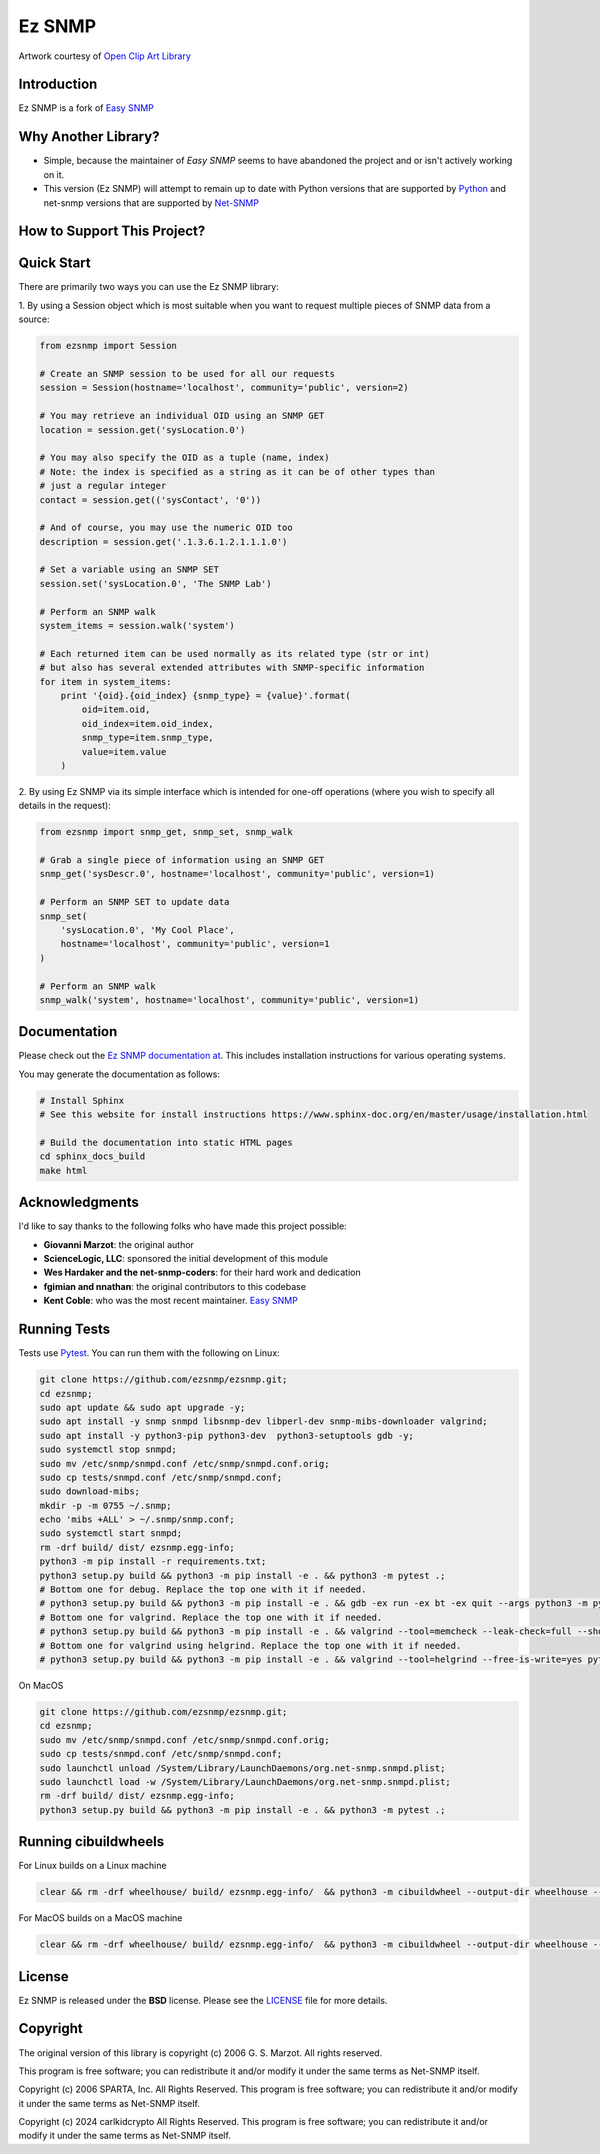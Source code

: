 =======
Ez SNMP
=======

|Python Code Style| |Black| |Pull Request Sphinx Docs Check| |PyPI Distributions| |TestPyPI Distributions| |Tests| |License|

.. |Python Code Style| image:: https://img.shields.io/badge/code%20style-black-000000.svg
    :target: https://github.com/psf/black
.. |Black| image:: https://github.com/carlkidcrypto/ezsnmp/actions/workflows/black.yml/badge.svg
    :target: https://github.com/carlkidcrypto/ezsnmp/actions/workflows/black.yml
.. |Pull Request Sphinx Docs Check| image:: https://github.com/carlkidcrypto/ezsnmp/actions/workflows/sphinx_build.yml/badge.svg
    :target: https://github.com/carlkidcrypto/ezsnmp/actions/workflows/sphinx_build.yml
.. |PyPI Distributions| image:: https://github.com/carlkidcrypto/ezsnmp/actions/workflows/build_and_publish_to_pypi.yml/badge.svg
    :target: https://github.com/carlkidcrypto/ezsnmp/actions/workflows/build_and_publish_to_pypi.yml
.. |TestPyPI Distributions| image:: https://github.com/carlkidcrypto/ezsnmp/actions/workflows/build_and_publish_to_test_pypi.yml/badge.svg
    :target: https://github.com/carlkidcrypto/ezsnmp/actions/workflows/build_and_publish_to_test_pypi.yml
.. |Tests| image:: https://github.com/carlkidcrypto/ezsnmp/actions/workflows/tests.yml/badge.svg
    :target: https://github.com/carlkidcrypto/ezsnmp/actions/workflows/tests.yml
.. |License| image:: https://img.shields.io/badge/license-BSD-blue.svg
    :target: https://github.com/carlkidcrypto/ezsnmp/blob/master/LICENSE

.. image:: https://github.com/carlkidcrypto/ezsnmp/blob/main/images/ezsnmp-logo.png
    :alt: Ez SNMP Logo

Artwork courtesy of `Open Clip Art
Library <https://openclipart.org/detail/251135/simple-network>`__


Introduction
------------

Ez SNMP is a fork of `Easy SNMP <http://net-snmp.sourceforge.net/wiki/index.php/Python_Bindings>`__

Why Another Library?
--------------------

- Simple, because the maintainer of `Easy SNMP` seems to have abandoned the project and or isn't actively working on it.
- This version (Ez SNMP) will attempt to remain up to date with Python versions that are supported by `Python <https://devguide.python.org/versions/>`__
  and net-snmp versions that are supported by `Net-SNMP <http://www.net-snmp.org/download.html>`__


How to Support This Project?
----------------------------

.. raw:: html

    <a href="https://www.buymeacoffee.com/carlkidcrypto" target="_blank"><img src="https://cdn.buymeacoffee.com/buttons/default-orange.png" alt="Buy Me A Coffee" height="41" width="174"></a>


Quick Start
-----------

There are primarily two ways you can use the Ez SNMP library:

1. By using a Session object which is most suitable
when you want to request multiple pieces of SNMP data from a
source:

.. code:: python

    from ezsnmp import Session

    # Create an SNMP session to be used for all our requests
    session = Session(hostname='localhost', community='public', version=2)

    # You may retrieve an individual OID using an SNMP GET
    location = session.get('sysLocation.0')

    # You may also specify the OID as a tuple (name, index)
    # Note: the index is specified as a string as it can be of other types than
    # just a regular integer
    contact = session.get(('sysContact', '0'))

    # And of course, you may use the numeric OID too
    description = session.get('.1.3.6.1.2.1.1.1.0')

    # Set a variable using an SNMP SET
    session.set('sysLocation.0', 'The SNMP Lab')

    # Perform an SNMP walk
    system_items = session.walk('system')

    # Each returned item can be used normally as its related type (str or int)
    # but also has several extended attributes with SNMP-specific information
    for item in system_items:
        print '{oid}.{oid_index} {snmp_type} = {value}'.format(
            oid=item.oid,
            oid_index=item.oid_index,
            snmp_type=item.snmp_type,
            value=item.value
        )

2. By using Ez SNMP via its simple interface which is intended
for one-off operations (where you wish to specify all details in the
request):

.. code:: python

    from ezsnmp import snmp_get, snmp_set, snmp_walk

    # Grab a single piece of information using an SNMP GET
    snmp_get('sysDescr.0', hostname='localhost', community='public', version=1)

    # Perform an SNMP SET to update data
    snmp_set(
        'sysLocation.0', 'My Cool Place',
        hostname='localhost', community='public', version=1
    )

    # Perform an SNMP walk
    snmp_walk('system', hostname='localhost', community='public', version=1)

Documentation
-------------

Please check out the `Ez SNMP documentation at <http://carlkidcrypto.github.io/ezsnmp/>`_. This includes installation
instructions for various operating systems.

You may generate the documentation as follows:

.. code:: bash

    # Install Sphinx
    # See this website for install instructions https://www.sphinx-doc.org/en/master/usage/installation.html

    # Build the documentation into static HTML pages
    cd sphinx_docs_build
    make html

Acknowledgments
---------------

I'd like to say thanks to the following folks who have made this project
possible:

-  **Giovanni Marzot**: the original author
-  **ScienceLogic, LLC**: sponsored the initial development of this
   module
-  **Wes Hardaker and the net-snmp-coders**: for their hard work and
   dedication
- **fgimian and nnathan**: the original contributors to this codebase
- **Kent Coble**: who was the most recent maintainer. `Easy SNMP <https://github.com/easysnmp/easysnmp>`_

Running Tests
-------------

Tests use `Pytest <https://github.com/pytest-dev/pytest>`_. You can run
them with the following on Linux:

.. code:: bash

    git clone https://github.com/ezsnmp/ezsnmp.git;
    cd ezsnmp;
    sudo apt update && sudo apt upgrade -y;
    sudo apt install -y snmp snmpd libsnmp-dev libperl-dev snmp-mibs-downloader valgrind;
    sudo apt install -y python3-pip python3-dev  python3-setuptools gdb -y;
    sudo systemctl stop snmpd;
    sudo mv /etc/snmp/snmpd.conf /etc/snmp/snmpd.conf.orig;
    sudo cp tests/snmpd.conf /etc/snmp/snmpd.conf;
    sudo download-mibs;
    mkdir -p -m 0755 ~/.snmp;
    echo 'mibs +ALL' > ~/.snmp/snmp.conf;
    sudo systemctl start snmpd;
    rm -drf build/ dist/ ezsnmp.egg-info;
    python3 -m pip install -r requirements.txt;
    python3 setup.py build && python3 -m pip install -e . && python3 -m pytest .;
    # Bottom one for debug. Replace the top one with it if needed.
    # python3 setup.py build && python3 -m pip install -e . && gdb -ex run -ex bt -ex quit --args python3 -m pytest .;
    # Bottom one for valgrind. Replace the top one with it if needed.
    # python3 setup.py build && python3 -m pip install -e . && valgrind --tool=memcheck --leak-check=full --show-leak-kinds=definite,indirect,possible python3 -m pytest .
    # Bottom one for valgrind using helgrind. Replace the top one with it if needed.
    # python3 setup.py build && python3 -m pip install -e . && valgrind --tool=helgrind --free-is-write=yes python3 -m pytest .


On MacOS

.. code:: bash

    git clone https://github.com/ezsnmp/ezsnmp.git;
    cd ezsnmp;
    sudo mv /etc/snmp/snmpd.conf /etc/snmp/snmpd.conf.orig;
    sudo cp tests/snmpd.conf /etc/snmp/snmpd.conf;
    sudo launchctl unload /System/Library/LaunchDaemons/org.net-snmp.snmpd.plist;
    sudo launchctl load -w /System/Library/LaunchDaemons/org.net-snmp.snmpd.plist;
    rm -drf build/ dist/ ezsnmp.egg-info;
    python3 setup.py build && python3 -m pip install -e . && python3 -m pytest .;


Running cibuildwheels
---------------------

For Linux builds on a Linux machine

.. code:: bash

    clear && rm -drf wheelhouse/ build/ ezsnmp.egg-info/  && python3 -m cibuildwheel --output-dir wheelhouse --platform linux


For MacOS builds on a MacOS machine

.. code:: bash

    clear && rm -drf wheelhouse/ build/ ezsnmp.egg-info/  && python3 -m cibuildwheel --output-dir wheelhouse --platform macos


License
-------

Ez SNMP is released under the **BSD** license. Please see the
`LICENSE <https://github.com/ezsnmp/ezsnmp/blob/master/LICENSE>`_
file for more details.

Copyright
---------

The original version of this library is copyright (c) 2006 G. S. Marzot.
All rights reserved.

This program is free software; you can redistribute it and/or modify it
under the same terms as Net-SNMP itself.

Copyright (c) 2006 SPARTA, Inc. All Rights Reserved. This program is
free software; you can redistribute it and/or modify it under the same
terms as Net-SNMP itself.

Copyright (c) 2024 carlkidcrypto All Rights Reserved. This program is
free software; you can redistribute it and/or modify it under the same
terms as Net-SNMP itself.
